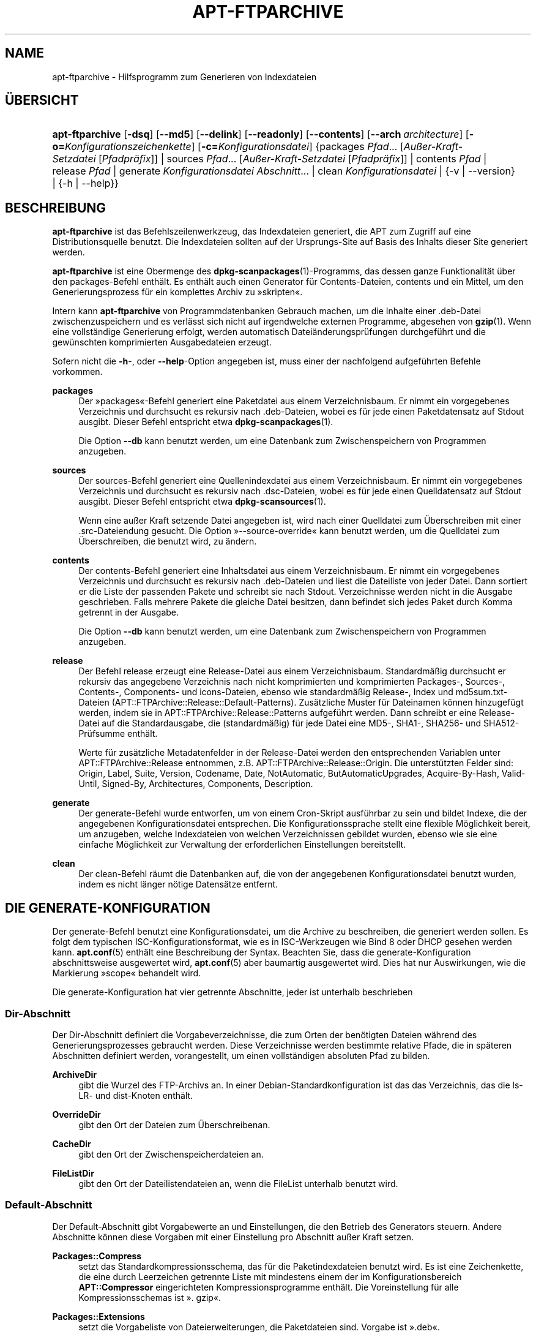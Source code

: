 '\" t
.\"     Title: apt-ftparchive
.\"    Author: Jason Gunthorpe
.\" Generator: DocBook XSL Stylesheets v1.79.1 <http://docbook.sf.net/>
.\"      Date: 11\ \&November\ \&2016
.\"    Manual: APT
.\"    Source: APT 1.8.0~alpha3
.\"  Language: German
.\"
.TH "APT\-FTPARCHIVE" "1" "11\ \&November\ \&2016" "APT 1.8.0~alpha3" "APT"
.\" -----------------------------------------------------------------
.\" * Define some portability stuff
.\" -----------------------------------------------------------------
.\" ~~~~~~~~~~~~~~~~~~~~~~~~~~~~~~~~~~~~~~~~~~~~~~~~~~~~~~~~~~~~~~~~~
.\" http://bugs.debian.org/507673
.\" http://lists.gnu.org/archive/html/groff/2009-02/msg00013.html
.\" ~~~~~~~~~~~~~~~~~~~~~~~~~~~~~~~~~~~~~~~~~~~~~~~~~~~~~~~~~~~~~~~~~
.ie \n(.g .ds Aq \(aq
.el       .ds Aq '
.\" -----------------------------------------------------------------
.\" * set default formatting
.\" -----------------------------------------------------------------
.\" disable hyphenation
.nh
.\" disable justification (adjust text to left margin only)
.ad l
.\" -----------------------------------------------------------------
.\" * MAIN CONTENT STARTS HERE *
.\" -----------------------------------------------------------------
.SH "NAME"
apt-ftparchive \- Hilfsprogramm zum Generieren von Indexdateien
.SH "\(:UBERSICHT"
.HP \w'\fBapt\-ftparchive\fR\ 'u
\fBapt\-ftparchive\fR [\fB\-dsq\fR] [\fB\-\-md5\fR] [\fB\-\-delink\fR] [\fB\-\-readonly\fR] [\fB\-\-contents\fR] [\fB\-\-arch\ \fR\fB\fIarchitecture\fR\fR] [\fB\-o=\fR\fB\fIKonfigurationszeichenkette\fR\fR] [\fB\-c=\fR\fB\fIKonfigurationsdatei\fR\fR] {packages\ \fIPfad\fR...\ [\fIAu\(sser\-Kraft\-Setzdatei\fR\ [\fIPfadpr\(:afix\fR]]  | sources\ \fIPfad\fR...\ [\fIAu\(sser\-Kraft\-Setzdatei\fR\ [\fIPfadpr\(:afix\fR]]  | contents\ \fIPfad\fR  | release\ \fIPfad\fR  | generate\ \fIKonfigurationsdatei\fR\ \fIAbschnitt\fR...  | clean\ \fIKonfigurationsdatei\fR  | {\-v\ |\ \-\-version} | {\-h\ |\ \-\-help}}
.SH "BESCHREIBUNG"
.PP
\fBapt\-ftparchive\fR
ist das Befehlszeilenwerkzeug, das Indexdateien generiert, die APT zum Zugriff auf eine Distributionsquelle benutzt\&. Die Indexdateien sollten auf der Ursprungs\-Site auf Basis des Inhalts dieser Site generiert werden\&.
.PP
\fBapt\-ftparchive\fR
ist eine Obermenge des
\fBdpkg-scanpackages\fR(1)\-Programms, das dessen ganze Funktionalit\(:at \(:uber den
packages\-Befehl enth\(:alt\&. Es enth\(:alt auch einen Generator f\(:ur Contents\-Dateien,
contents
und ein Mittel, um den Generierungsprozess f\(:ur ein komplettes Archiv zu \(Fcskripten\(Fo\&.
.PP
Intern kann
\fBapt\-ftparchive\fR
von Programmdatenbanken Gebrauch machen, um die Inhalte einer \&.deb\-Datei zwischenzuspeichern und es verl\(:asst sich nicht auf irgendwelche externen Programme, abgesehen von
\fBgzip\fR(1)\&. Wenn eine vollst\(:andige Generierung erfolgt, werden automatisch Datei\(:anderungspr\(:ufungen durchgef\(:uhrt und die gew\(:unschten komprimierten Ausgabedateien erzeugt\&.
.PP
Sofern nicht die
\fB\-h\fR\-, oder
\fB\-\-help\fR\-Option angegeben ist, muss einer der nachfolgend aufgef\(:uhrten Befehle vorkommen\&.
.PP
\fBpackages\fR
.RS 4
Der \(Fcpackages\(Fo\-Befehl generiert eine Paketdatei aus einem Verzeichnisbaum\&. Er nimmt ein vorgegebenes Verzeichnis und durchsucht es rekursiv nach \&.deb\-Dateien, wobei es f\(:ur jede einen Paketdatensatz auf Stdout ausgibt\&. Dieser Befehl entspricht etwa
\fBdpkg-scanpackages\fR(1)\&.
.sp
Die Option
\fB\-\-db\fR
kann benutzt werden, um eine Datenbank zum Zwischenspeichern von Programmen anzugeben\&.
.RE
.PP
\fBsources\fR
.RS 4
Der
sources\-Befehl generiert eine Quellenindexdatei aus einem Verzeichnisbaum\&. Er nimmt ein vorgegebenes Verzeichnis und durchsucht es rekursiv nach \&.dsc\-Dateien, wobei es f\(:ur jede einen Quelldatensatz auf Stdout ausgibt\&. Dieser Befehl entspricht etwa
\fBdpkg-scansources\fR(1)\&.
.sp
Wenn eine au\(sser Kraft setzende Datei angegeben ist, wird nach einer Quelldatei zum \(:Uberschreiben mit einer \&.src\-Dateiendung gesucht\&. Die Option \(Fc\-\-source\-override\(Fo kann benutzt werden, um die Quelldatei zum \(:Uberschreiben, die benutzt wird, zu \(:andern\&.
.RE
.PP
\fBcontents\fR
.RS 4
Der
contents\-Befehl generiert eine Inhaltsdatei aus einem Verzeichnisbaum\&. Er nimmt ein vorgegebenes Verzeichnis und durchsucht es rekursiv nach \&.deb\-Dateien und liest die Dateiliste von jeder Datei\&. Dann sortiert er die Liste der passenden Pakete und schreibt sie nach Stdout\&. Verzeichnisse werden nicht in die Ausgabe geschrieben\&. Falls mehrere Pakete die gleiche Datei besitzen, dann befindet sich jedes Paket durch Komma getrennt in der Ausgabe\&.
.sp
Die Option
\fB\-\-db\fR
kann benutzt werden, um eine Datenbank zum Zwischenspeichern von Programmen anzugeben\&.
.RE
.PP
\fBrelease\fR
.RS 4
Der Befehl
release
erzeugt eine Release\-Datei aus einem Verzeichnisbaum\&. Standardm\(:a\(ssig durchsucht er rekursiv das angegebene Verzeichnis nach nicht komprimierten und komprimierten
Packages\-,
Sources\-,
Contents\-,
Components\- und
icons\-Dateien, ebenso wie standardm\(:a\(ssig
Release\-,
Index
und
md5sum\&.txt\-Dateien (APT::FTPArchive::Release::Default\-Patterns)\&. Zus\(:atzliche Muster f\(:ur Dateinamen k\(:onnen hinzugef\(:ugt werden, indem sie in
APT::FTPArchive::Release::Patterns
aufgef\(:uhrt werden\&. Dann schreibt er eine
Release\-Datei auf die Standardausgabe, die (standardm\(:a\(ssig) f\(:ur jede Datei eine MD5\-, SHA1\-, SHA256\- und SHA512\-Pr\(:ufsumme enth\(:alt\&.
.sp
Werte f\(:ur zus\(:atzliche Metadatenfelder in der Release\-Datei werden den entsprechenden Variablen unter
APT::FTPArchive::Release
entnommen, z\&.B\&.
APT::FTPArchive::Release::Origin\&. Die unterst\(:utzten Felder sind:
Origin,
Label,
Suite,
Version,
Codename,
Date,
NotAutomatic,
ButAutomaticUpgrades,
Acquire\-By\-Hash,
Valid\-Until,
Signed\-By,
Architectures,
Components,
Description\&.
.RE
.PP
\fBgenerate\fR
.RS 4
Der
generate\-Befehl wurde entworfen, um von einem Cron\-Skript ausf\(:uhrbar zu sein und bildet Indexe, die der angegebenen Konfigurationsdatei entsprechen\&. Die Konfigurationssprache stellt eine flexible M\(:oglichkeit bereit, um anzugeben, welche Indexdateien von welchen Verzeichnissen gebildet wurden, ebenso wie sie eine einfache M\(:oglichkeit zur Verwaltung der erforderlichen Einstellungen bereitstellt\&.
.RE
.PP
\fBclean\fR
.RS 4
Der
clean\-Befehl r\(:aumt die Datenbanken auf, die von der angegebenen Konfigurationsdatei benutzt wurden, indem es nicht l\(:anger n\(:otige Datens\(:atze entfernt\&.
.RE
.SH "DIE GENERATE\-KONFIGURATION"
.PP
Der
generate\-Befehl benutzt eine Konfigurationsdatei, um die Archive zu beschreiben, die generiert werden sollen\&. Es folgt dem typischen ISC\-Konfigurationsformat, wie es in ISC\-Werkzeugen wie Bind 8 oder DHCP gesehen werden kann\&.
\fBapt.conf\fR(5)
enth\(:alt eine Beschreibung der Syntax\&. Beachten Sie, dass die generate\-Konfiguration abschnittsweise ausgewertet wird,
\fBapt.conf\fR(5)
aber baumartig ausgewertet wird\&. Dies hat nur Auswirkungen, wie die Markierung \(Fcscope\(Fo behandelt wird\&.
.PP
Die generate\-Konfiguration hat vier getrennte Abschnitte, jeder ist unterhalb beschrieben
.SS "Dir\-Abschnitt"
.PP
Der
Dir\-Abschnitt definiert die Vorgabeverzeichnisse, die zum Orten der ben\(:otigten Dateien w\(:ahrend des Generierungsprozesses gebraucht werden\&. Diese Verzeichnisse werden bestimmte relative Pfade, die in sp\(:ateren Abschnitten definiert werden, vorangestellt, um einen vollst\(:andigen absoluten Pfad zu bilden\&.
.PP
\fBArchiveDir\fR
.RS 4
gibt die Wurzel des FTP\-Archivs an\&. In einer Debian\-Standardkonfiguration ist das das Verzeichnis, das die
ls\-LR\- und dist\-Knoten enth\(:alt\&.
.RE
.PP
\fBOverrideDir\fR
.RS 4
gibt den Ort der Dateien zum \(:Uberschreibenan\&.
.RE
.PP
\fBCacheDir\fR
.RS 4
gibt den Ort der Zwischenspeicherdateien an\&.
.RE
.PP
\fBFileListDir\fR
.RS 4
gibt den Ort der Dateilistendateien an, wenn die
FileList
unterhalb benutzt wird\&.
.RE
.SS "Default\-Abschnitt"
.PP
Der
Default\-Abschnitt gibt Vorgabewerte an und Einstellungen, die den Betrieb des Generators steuern\&. Andere Abschnitte k\(:onnen diese Vorgaben mit einer Einstellung pro Abschnitt au\(sser Kraft setzen\&.
.PP
\fBPackages::Compress\fR
.RS 4
setzt das Standardkompressionsschema, das f\(:ur die Paketindexdateien benutzt wird\&. Es ist eine Zeichenkette, die eine durch Leerzeichen getrennte Liste mit mindestens einem der im Konfigurationsbereich
\fBAPT::Compressor\fR
eingerichteten Kompressionsprogramme enth\(:alt\&. Die Voreinstellung f\(:ur alle Kompressionsschemas ist \(Fc\&. gzip\(Fo\&.
.RE
.PP
\fBPackages::Extensions\fR
.RS 4
setzt die Vorgabeliste von Dateierweiterungen, die Paketdateien sind\&. Vorgabe ist \(Fc\&.deb\(Fo\&.
.RE
.PP
\fBSources::Compress\fR
.RS 4
Dies ist
Packages::Compress
\(:ahnlich, au\(sser dass es die Kompression der Quelldateien steuert\&.
.RE
.PP
\fBSources::Extensions\fR
.RS 4
setzt die Vorgabeliste von Dateierweiterungen, die Quelldateien sind\&. Vorgabe ist \(Fc\&.dsc\(Fo\&.
.RE
.PP
\fBContents::Compress\fR
.RS 4
Dies ist
Packages::Compress
\(:ahnlich, au\(sser dass es die Kompression der Contents\-Dteien steuert\&.
.RE
.PP
\fBTranslation::Compress\fR
.RS 4
Dies ist
Packages::Compress
\(:ahnlich, au\(sser dass es die Kompression der Translation\-en\-Hauptdatei steuert\&.
.RE
.PP
\fBDeLinkLimit\fR
.RS 4
gibt die Anzahl von Kilobyte an, deren Verweis pro Durchlauf entfernt (und durch Hardlinks ersetzt) werden sollen\&. Dies wird in Verbindung mit der abschnittsweisen Einstellung
External\-Links
benutzt\&.
.RE
.PP
\fBFileMode\fR
.RS 4
gibt den Modus f\(:ur alle erstellten Indexdateien an\&. Vorgabe ist 0644\&. Alle Indexdateien erhalten diese Rechte ohne Beachtung von umask\&.
.RE
.PP
\fBLongDescription\fR
.RS 4
gesetzt, falls lange Beschreibungen in die
Package\-Datei eingeschlossen oder in eine
Translation\-en\-Hauptdatei unterteilt werden sollen
.RE
.SS "TreeDefault\-Abschnitt"
.PP
setzt Vorgaben speziell f\(:ur
Tree\-Abschnitte\&. All diese Variablen sind Platzhaltervariablen und haben die Zeichenketten $(DIST), $(SECTION) und $(ARCH) durch ihre jeweiligen Werte ersetzt\&.
.PP
\fBMaxContentsChange\fR
.RS 4
setzt die Anzahl der Kilobyte an Inhaltdateien, die jeden Tag generiert werden\&. Die Inhaltdateien werden reihum ersetzt, so dass sie \(:uber mehrere Tage alle neu gebildet werden\&.
.RE
.PP
\fBContentsAge\fR
.RS 4
steuert die Anzahl der Tage, die eine Inhaltsdatei erlaubt ist ohne \(:Anderung gepr\(:uft zu werden\&. Wenn die Grenze \(:uberschritten ist, wird die mtime der Inhaltsdatei aktualisiert\&. Dieser Fall kann auftreten, wenn die Package\-Datei in einer Art ge\(:andert wurde, die nicht in einer neuen Inhaltsdatei resultierte [au\(sser Kraft setzendes Bearbeiten zum Beispiel]\&. Ein Aufhalten ist erlaubt, in der Hoffnung dass neue \&.debs installiert werden, die sowieso eine neue Datei ben\(:otigen\&. Die Vorgabe ist 10, die Einheiten sind Tage\&.
.RE
.PP
\fBDirectory\fR
.RS 4
setzt den Beginn des \&.deb\-Verzeichnisbaums\&. Vorgabe ist
$(DIST)/$(SECTION)/binary\-$(ARCH)/
.RE
.PP
\fBSrcDirectory\fR
.RS 4
setzt den Beginn des Quellpaketverzeichnisbaums\&. Vorgabe ist
$(DIST)/$(SECTION)/source/
.RE
.PP
\fBPackages\fR
.RS 4
setzt die Ausgabe\-Packages\-Datei\&. Vorgabe ist
$(DIST)/$(SECTION)/binary\-$(ARCH)/Packages
.RE
.PP
\fBSources\fR
.RS 4
setzt die Ausgabe\-Sources\-Datei\&. Vorgabe ist
$(DIST)/$(SECTION)/source/Sources
.RE
.PP
\fBTranslation\fR
.RS 4
setzt die Ausgabe der Translation\-en\-Hauptdatei mit den langen Beschreibungen falls sie nicht in der Packages\-Datei enthalten sein sollen\&. Vorgabe ist
$(DIST)/$(SECTION)/i18n/Translation\-en\&.
.RE
.PP
\fBInternalPrefix\fR
.RS 4
setzt das Pfad\-Pr\(:afix, das bewirkt, dass ein symbolischer Verweis wie ein interner anstatt wie ein externer Verweis behandelt wird\&. Vorgabe ist
$(DIST)/$(SECTION)/
.RE
.PP
\fBContents\fR
.RS 4
setzt die Ausgabe\-Contents\-Datei\&. Vorgabe ist
$(DIST)/$(SECTION)/Contents\-$(ARCH)\&. Wenn diese Einstellung bewirkt, dass mehrere Packages\-Dateien auf einer einzelnen Inhaltsdatei abgebildet werden (so wie es Vorgabe ist), dann wird
\fBapt\-ftparchive\fR
diese Dateien automatisch integrieren\&.
.RE
.PP
\fBContents::Header\fR
.RS 4
setzt die Kopfdatendatei, um sie der Inhaltsausgabe voranzustellen\&.
.RE
.PP
\fBBinCacheDB\fR
.RS 4
setzt die Programmzwischenspeicherdatenbank zur Benutzung in diesem Abschnitt\&. Mehrere Abschnitte k\(:onnen sich die gleiche Datenbank teilen\&.
.RE
.PP
\fBFileList\fR
.RS 4
gibt an, dass
\fBapt\-ftparchive\fR
die Liste der Dateien aus der vorgegebenen Datei liest, anstatt den Verzeichnisbaum zu durchlaufen\&. Relativen Dateinamen wird das Archivverzeichnis vorangestellt\&.
.RE
.PP
\fBSourceFileList\fR
.RS 4
gibt an, dass
\fBapt\-ftparchive\fR
die Liste der Dateien aus der vorgegebenen Datei liest, anstatt den Verzeichnisbaum zu durchlaufen\&. Relativen Dateinamen wird das Archivverzeichnis vorangestellt\&. Dies wird benutzt, wenn Quellindizes verarbeitet werden\&.
.RE
.SS "Tree\-Abschnitt"
.PP
Der
Tree\-Abschnitt definiert einen Standard\-Debian\-Dateibaum, der aus einem Basisverzeichnis, dann mehreren Abschnitten in diesem Basisverzeichnis und am Ende, mehreren Architekturen in jedem Abschnitt besteht\&. Die genaue benutzte Pfadeinstellung ist durch die
Directory\-Ersetzungsvariable definiert\&.
.PP
Der
Tree\-Abschnitt akzeptiert eine scope\-Markierung, die die
$(DIST)\-Variable setzt und die Wurzel des Baumes definiert (dem Pfad wird
ArchiveDir
vorangestellt)\&. Typischerweise ist dies eine Einstellung wie
dists/stretch\&.
.PP
Alle im
TreeDefault\-Abschnitt definierten Einstellungen k\(:onnen in einem
Tree\-Abschnitt, sowie drei neue Variablen benutzt werden\&.
.PP
Wenn ein
Tree\-Abschnitt bearbeitet wird, f\(:uhrt
\fBapt\-ftparchive\fR
eine Aktion aus, die folgender \(:ahnelt:
.sp
.if n \{\
.RS 4
.\}
.nf
for i in Abschnitte do
   for j in Architekturen do
      Generiere for DIST=Geltungsbereich SECTION=i ARCH=j
     
.fi
.if n \{\
.RE
.\}

.PP
\fBSections\fR
.RS 4
Dies ist eine durch Leerzeichen getrennte Liste der Abschnitte, die unter der Distribution erscheint, typischerweise etwas wie
main contrib non\-free
.RE
.PP
\fBArchitectures\fR
.RS 4
Dies ist eine durch Kommas getrennte Liste aller Architekturen, die unter dem Suchabschnitt erscheinen\&. Die besondere Architektur \(Fcsource\(Fo wird benutzt, um anzuzeigen, dass dieser Verzeichnisbaum \(:uber ein Quellarchiv verf\(:ugt\&. Die Architektur \(Fcall\(Fo signalisiert, dass architekturspezifische Dateien wie
Packages
keine Informationen \(:uber Pakete der Architektur
all
enthalten sollten, da sie in einer dedizierten Datei verf\(:ugbar sein werden\&.
.RE
.PP
\fBLongDescription\fR
.RS 4
gesetzt, falls lange Beschreibungen in die
Package\-Datei eingeschlossen oder in eine
Translation\-en\-Hauptdatei unterteilt werden sollen
.RE
.PP
\fBBinOverride\fR
.RS 4
setzt die Bin\(:ardatei zum \(:Uberschreiben\&. Die Datei zum \(:Uberschreiben enth\(:alt Abschnitt, Priorit\(:at und Adressinformationen des Betreuers\&.
.RE
.PP
\fBSrcOverride\fR
.RS 4
setzt die Quelldatei zum \(:Uberschreiben\&. Die Quelldatei zum \(:Uberschreiben enth\(:alt Abschnittsinformationen\&.
.RE
.PP
\fBExtraOverride\fR
.RS 4
setzt die zus\(:atzliche Bin\(:ardatei zum \(:Uberschreiben\&.
.RE
.PP
\fBSrcExtraOverride\fR
.RS 4
setzt die zus\(:atzliche Quelldatei zum \(:Uberschreiben\&.
.RE
.SS "BinDirectory\-Abschnitt"
.PP
Der
bindirectory\-Abschnitt definiert einen Bin\(:arverzeichnisbaum ohne spezielle Struktur\&. Die scope\-Markierung gibt den Ort des Bin\(:arverzeichnisses an und die Einstellungen sind denen des
Tree\-Abschnitts ohne Platzhaltervariablen oder
AbschnittArchitektur
\(:ahnlich\&.
.PP
\fBPackages\fR
.RS 4
setzt die Packages\-Dateiausgabe\&.
.RE
.PP
\fBSources\fR
.RS 4
setzt die Sources\-Dateiausgabe\&. Entweder
Packages
oder
Sources
ist erforderlich\&.
.RE
.PP
\fBContents\fR
.RS 4
setzt die Contents\-Dateiausgabe (optional)
.RE
.PP
\fBBinOverride\fR
.RS 4
setzt die Bin\(:ardatei zum \(:Uberschreiben\&.
.RE
.PP
\fBSrcOverride\fR
.RS 4
setzt die Quelldatei zum \(:Uberschreiben\&.
.RE
.PP
\fBExtraOverride\fR
.RS 4
setzt die zus\(:atzliche Bin\(:ardatei zum \(:Uberschreiben\&.
.RE
.PP
\fBSrcExtraOverride\fR
.RS 4
setzt die zus\(:atzliche Quelldatei zum \(:Uberschreiben\&.
.RE
.PP
\fBBinCacheDB\fR
.RS 4
setzt die Zwischenspeicherdatenbank\&.
.RE
.PP
\fBPathPrefix\fR
.RS 4
h\(:angt einen Pfad an alle Ausgabepfade an\&.
.RE
.PP
\fBFileList\fR, \fBSourceFileList\fR
.RS 4
gibt die Dateilistendatei an\&.
.RE
.SH "DIE PROGRAMMDATEI ZUM \(:UBERSCHREIBEN"
.PP
Die Bin\(:ardatei zum \(:Uberschreiben ist vollst\(:andig zu
\fBdpkg-scanpackages\fR(1)
kompatibel\&. Sie enth\(:alt vier durch Leerzeichen getrennte Felder\&. Das erste Feld ist der Paketname, das zweite ist die Priorit\(:at, zu der das Paket erzwungen wird, das dritte ist der Abschnitt, zu der das Paket erzwungen wird und das letzte Feld ist das Betreuerumsetzungsfeld\&.
.PP
Die allgemeine Form des Betreuerfelds ist:
.sp
.if n \{\
.RS 4
.\}
.nf
alt [// oldn]* => neu
.fi
.if n \{\
.RE
.\}
.sp
oder einfach
.sp
.if n \{\
.RS 4
.\}
.nf
neu
.fi
.if n \{\
.RE
.\}
.sp
\&. Die erste Form erlaubt es, eine durch Doppelschr\(:agstrich getrennte Liste alter E\-Mail\-Adressen anzugegeben\&. Wenn eine davon gefunden wird, wird die neue f\(:ur das Betreuerfeld ersetzt\&. Die zweite Form ersetzt das Betreuerfeld bedingungslos\&.
.SH "DIE QUELLDATEI ZUM \(:UBERSCHREIBEN"
.PP
Die Quelldatei zum \(:Uberschreiben ist vollst\(:andig kompatibel zu
\fBdpkg-scansources\fR(1)\&. Sie enth\(:alt zwei durch Leerzeichen getrennte Felder\&. Das erste Feld ist der Quellpaketname, das zweite ist der Abschnitt, dem er zugeordnet ist\&.
.SH "DIE ZUS\(:ATZLICHE DATEI ZUM \(:UBERSCHREIBEN"
.PP
Die zus\(:atzliche Datei zum \(:Uberschreiben erlaubt jeder beliebigen Markierung zur Ausgabe hinzugef\(:ugt oder darin ersetzt zu werden\&. Sie hat drei Spalten\&. Die erste ist das Paket, die zweite ist die Markierung und der Rest der Zeile ist der neue Wert\&.
.SH "OPTIONEN"
.PP
Alle Befehlszeilenoptionen k\(:onnen durch die Konfigurationsdatei gesetzt werden, die Beschreibung gibt die zu setzende Option an\&. F\(:ur boolesche Optionen k\(:onnen Sie die Konfigurationsdatei au\(sser Kraft setzen, indem Sie etwas der Art
\fB\-f\-\fR,
\fB\-\-no\-f\fR,
\fB\-f=no\fR
oder etliche weitere Varianten benutzen\&.
.PP
\fB\-\-md5\fR, \fB\-\-sha1\fR, \fB\-\-sha256\fR, \fB\-\-sha512\fR
.RS 4
erzeugt die vorgegebene Pr\(:ufsumme\&. Diese Optionen sind standardm\(:a\(ssig aktiviert\&. Wenn sie deaktiviert sind, werden die erzeugten Indexdateien nach M\(:oglichkeit keine Pr\(:ufsummenfelder erhalten\&. Konfigurationselemente:
APT::FTPArchive::\fIPr\(:ufsumme\fR
und
APT::FTPArchive::\fIIndex\fR::\fIPr\(:ufsumme\fR, wobei
\fIIndex\fR
Packages,
Sources
oder
Release
sein kann und
\fIPr\(:ufsumme\fR
MD5,
SHA1,
SHA256
oder
SHA512
sein kann\&.
.RE
.PP
\fB\-d\fR, \fB\-\-db\fR
.RS 4
benutzt eine Bin\(:arzwischenspeicherdatenbank\&. Dies hat keine Auswirkung auf den \(Fcgenerate\(Fo\-Befehl\&. Konfigurationselement:
APT::FTPArchive::DB\&.
.RE
.PP
\fB\-q\fR, \fB\-\-quiet\fR
.RS 4
still; erzeugt eine Ausgabe, die f\(:ur Protokollierung geeignet ist und Fortschrittsanzeiger wegl\(:asst\&. Mehr \(Fcq\(Fos unterdr\(:ucken mehr Ausgaben, bis zu einem Maximum von 2\&. Sie k\(:onnen au\(sserdem
\fB\-q=#\fR
benutzen, um die Stillestufe zu setzen, was die Konfigurationsdatei au\(sser Kraft setzt\&. Konfigurationselement:
quiet\&.
.RE
.PP
\fB\-\-delink\fR
.RS 4
entfernt Verweise\&. Wenn die
External\-Links\-Einstellung benutzt wird, schaltet diese Option tats\(:achlich das Entfernen von Verweisen zu Dateien ein\&. Standardm\(:a\(ssig ist es an und kann mit
\fB\-\-no\-delink\fR
ausgeschaltet werden\&. Konfigurationselement:
APT::FTPArchive::DeLinkAct\&.
.RE
.PP
\fB\-\-contents\fR
.RS 4
f\(:uhrt Inhaltsgenerierung durch\&. Wenn diese Option gesetzt ist und Paketindizes mit einer Zwischenspeicherdatenbank generiert werden, dann wird die Dateiliste auch extrahiert und f\(:ur sp\(:atere Benutzung in der Datenbank gespeichert\&. Wenn der \(Fcgenerate\(Fo\-Befehl benutzt wird, erlaubt diese Option au\(sserdem die Erzeugung beliebiger Contents\-Dateien\&. Die Vorgabe ist an\&. Konfigurationselement:
APT::FTPArchive::Contents\&.
.RE
.PP
\fB\-s\fR, \fB\-\-source\-override\fR
.RS 4
w\(:ahlt die Quelldatei zum au\(sser Kraft setzen, die mit dem
sources\-Befehl benutzt wird\&. Konfigurationselement:
APT::FTPArchive::SourceOverride\&.
.RE
.PP
\fB\-\-readonly\fR
.RS 4
macht die Zwischenspeicherdatenbank nur lesbar\&. Konfigurationselement:
APT::FTPArchive::ReadOnlyDB\&.
.RE
.PP
\fB\-a\fR, \fB\-\-arch\fR
.RS 4
akzeptiert in den Befehlen
packages
und
contents
nur Paketdateien, die auf
*_arch\&.deb
oder
*_all\&.deb
passen, anstatt aller Paketdateien im angegebenen Pfad\&. Konfigurationselement:
APT::FTPArchive::Architecture\&.
.RE
.PP
\fBAPT::FTPArchive::AlwaysStat\fR
.RS 4
\fBapt-ftparchive\fR(1)
speichert so viele Metadaten wie m\(:oglich in einer Zwischenspeicherdatenbank\&. Falls Pakete neu kompiliert und/oder neu mit der gleichen Version ver\(:offentlicht werden, f\(:uhrt dies zu Problemen, da die nun veralteten zwischengespeicherten Metadaten, wie Gr\(:o\(sse und Pr\(:ufsumme, benutzt werden\&. Mit dieser eingeschalteten Option wird dies nicht weiter vorkommen, da gepr\(:uft wird, ob die Datei ge\(:andert wurde\&. Beachten Sie, dass diese Option standardm\(:a\(ssig auf \(Fcfalse\(Fo gesetzt ist, da es nicht empfohlen wird, mehrere Versionen/Builds eines Pakets mit der gleichen Versionsnummer hochzuladen, so dass theoretisch niemand dieses Probleme haben sollte und all diese zus\(:atzlichen Pr\(:ufungen daher nutzlos sind\&.
.RE
.PP
\fBAPT::FTPArchive::LongDescription\fR
.RS 4
Diese Konfigurationsoption ist standardm\(:a\(ssig \(Fctrue\(Fo und sollte nur auf \(Fcfalse\(Fo gesetzt werden, wenn das mit
\fBapt-ftparchive\fR(1)
generierte Archiv au\(sserdem
Translation\-Dateien bereitstellt\&. Beachten Sie, dass die Hauptdatei
Translation\-en
nur durch den Befehl \(Fcgenerate\(Fo erstellt werden kann\&.
.RE
.PP
\fB\-h\fR, \fB\-\-help\fR
.RS 4
eine kurze Aufrufzusammenfassung zeigen
.RE
.PP
\fB\-v\fR, \fB\-\-version\fR
.RS 4
die Version des Programms anzeigen
.RE
.PP
\fB\-c\fR, \fB\-\-config\-file\fR
.RS 4
Konfigurationsdatei; hiermit wird die zu verwendende Konfigurationssdatei angegeben\&. Das Programm wird die Vorgabe\-Konfigurationsdatei und dann diese Konfigurationsdatei lesen\&. Falls Konfigurationseinstellungen vor der Vorgabe\-Konfiguration ausgewertet werden m\(:ussen, geben Sie eine Datei in der Umgebungsvariable
\fBAPT_CONFIG\fR
an\&. Lesen Sie
\fBapt.conf\fR(5), um Syntax\-Informationen zu erhalten\&.
.RE
.PP
\fB\-o\fR, \fB\-\-option\fR
.RS 4
eine Konfigurationsoption setzen; hiermit wird eine beliebige Konfigurationsoption gesetzt\&. Die Syntax lautet
\fB\-o Foo::Bar=bar\fR\&.
\fB\-o\fR
und
\fB\-\-option\fR
kann mehrfach benutzt werden, um verschiedene Optionen zu setzen\&.
.RE
.SH "BEISPIELE"
.PP
Um eine gepackte Paketdatei f\(:ur ein Verzeichnis zu erstellen, das Bin\(:arpakete (\&.deb) enth\(:alt:
.sp
.if n \{\
.RS 4
.\}
.nf
\fBapt\-ftparchive\fR packages \fIVerzeichnis\fR | \fBgzip\fR > Packages\&.gz
.fi
.if n \{\
.RE
.\}
.SH "SIEHE AUCH"
.PP
\fBapt.conf\fR(5)
.SH "DIAGNOSE"
.PP
\fBapt\-ftparchive\fR
gibt bei normalen Aktionen 0 zur\(:uck, dezimal 100 bei Fehlern\&.
.SH "FEHLER"
.PP
\m[blue]\fBAPT\-Fehlerseite\fR\m[]\&\s-2\u[1]\d\s+2\&. Wenn Sie einen Fehler in APT berichten m\(:ochten, lesen Sie bitte
/usr/share/doc/debian/bug\-reporting\&.txt
oder den
\fBreportbug\fR(1)\-Befehl\&. Verfassen Sie Fehlerberichte bitte auf Englisch\&.
.SH "\(:UBERSETZUNG"
.PP
Die deutsche \(:Ubersetzung wurde 2009 von Chris Leick
<c\&.leick@vollbio\&.de>
in Zusammenarbeit mit dem deutschen l10n\-Team von Debian
<debian\-l10n\-german@lists\&.debian\&.org>
angefertigt\&.
.PP
Beachten Sie, dass diese \(:Ubersetzung Teile enthalten kann, die nicht \(:ubersetzt wurden\&. Dies ist so, damit kein Inhalt verloren geht, wenn die \(:Ubersetzung hinter dem Originalinhalt hinterherh\(:angt\&.
.SH "AUTOREN"
.PP
\fBJason Gunthorpe\fR
.RS 4
.RE
.PP
\fBAPT\-Team\fR
.RS 4
.RE
.SH "FU\(ssNOTEN"
.IP " 1." 4
APT-Fehlerseite
.RS 4
\%http://bugs.debian.org/src:apt
.RE
